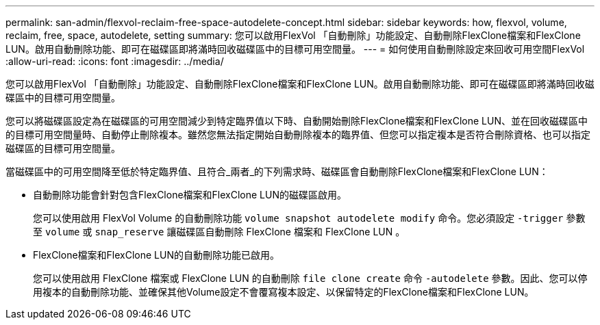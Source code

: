 ---
permalink: san-admin/flexvol-reclaim-free-space-autodelete-concept.html 
sidebar: sidebar 
keywords: how, flexvol, volume, reclaim, free, space, autodelete, setting 
summary: 您可以啟用FlexVol 「自動刪除」功能設定、自動刪除FlexClone檔案和FlexClone LUN。啟用自動刪除功能、即可在磁碟區即將滿時回收磁碟區中的目標可用空間量。 
---
= 如何使用自動刪除設定來回收可用空間FlexVol
:allow-uri-read: 
:icons: font
:imagesdir: ../media/


[role="lead"]
您可以啟用FlexVol 「自動刪除」功能設定、自動刪除FlexClone檔案和FlexClone LUN。啟用自動刪除功能、即可在磁碟區即將滿時回收磁碟區中的目標可用空間量。

您可以將磁碟區設定為在磁碟區的可用空間減少到特定臨界值以下時、自動開始刪除FlexClone檔案和FlexClone LUN、並在回收磁碟區中的目標可用空間量時、自動停止刪除複本。雖然您無法指定開始自動刪除複本的臨界值、但您可以指定複本是否符合刪除資格、也可以指定磁碟區的目標可用空間量。

當磁碟區中的可用空間降至低於特定臨界值、且符合_兩者_的下列需求時、磁碟區會自動刪除FlexClone檔案和FlexClone LUN：

* 自動刪除功能會針對包含FlexClone檔案和FlexClone LUN的磁碟區啟用。
+
您可以使用啟用 FlexVol Volume 的自動刪除功能 `volume snapshot autodelete modify` 命令。您必須設定 `-trigger` 參數至 `volume` 或 `snap_reserve` 讓磁碟區自動刪除 FlexClone 檔案和 FlexClone LUN 。

* FlexClone檔案和FlexClone LUN的自動刪除功能已啟用。
+
您可以使用啟用 FlexClone 檔案或 FlexClone LUN 的自動刪除 `file clone create` 命令 `-autodelete` 參數。因此、您可以停用複本的自動刪除功能、並確保其他Volume設定不會覆寫複本設定、以保留特定的FlexClone檔案和FlexClone LUN。


